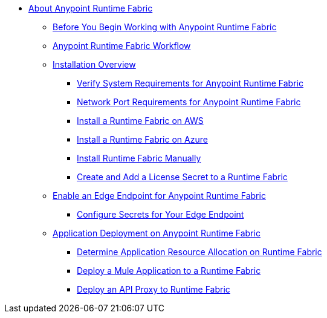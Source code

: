// TOC File

* link:index[About Anypoint Runtime Fabric]
** link:getting-started[Before You Begin Working with Anypoint Runtime Fabric]
** link:overview[Anypoint Runtime Fabric Workflow]
** link:installation[Installation Overview]
*** link:install-sys-reqs[Verify System Requirements for Anypoint Runtime Fabric]
*** link:/anypoint-runtime-fabric/v/1.0/install-port-reqs[Network Port Requirements for Anypoint Runtime Fabric]
*** link:/anypoint-runtime-fabric/v/1.0/install-aws[Install a Runtime Fabric on AWS]
*** link:/anypoint-runtime-fabric/v/1.0/install-azure[Install a Runtime Fabric on Azure]
*** link:/anypoint-runtime-fabric/v/1.0/install-manual[Install Runtime Fabric Manually]
*** link:/anypoint-runtime-fabric/install-add-license[Create and Add a License Secret to a Runtime Fabric]
** link:configure-edge[Enable an Edge Endpoint for Anypoint Runtime Fabric]
*** link:edge-create-certificate-tls[Configure Secrets for Your Edge Endpoint]
** link:deploy-about[Application Deployment on Anypoint Runtime Fabric]
*** link:deploy-resource-alllocation[Determine Application Resource Allocation on Runtime Fabric]
*** link:deploy-to-runtime-fabric[Deploy a Mule Application to a Runtime Fabric]
*** link:proxy-deploy-runtime-fabric[Deploy an API Proxy to Runtime Fabric]

